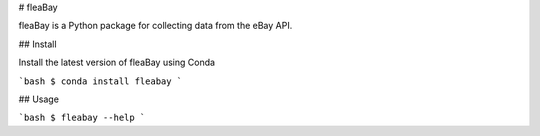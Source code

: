 # fleaBay

.. image:: https://img.shields.io/travis/CurtLH/fleabay.svg
        :target: https://travis-ci.org/CurtLH/fleabay


fleaBay is a Python package for collecting data from the eBay API.  

## Install

Install the latest version of fleaBay using Conda

```bash
$ conda install fleabay
```

## Usage

```bash
$ fleabay --help
```
